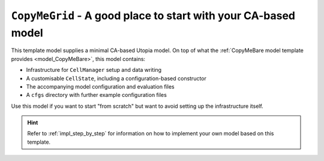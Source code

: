 .. _model_CopyMeGrid:

``CopyMeGrid`` - A good place to start with your CA-based model
===============================================================

This template model supplies a minimal CA-based Utopia model.
On top of what the :ref:`CopyMeBare model template provides <model_CopyMeBare>`, this model contains:

* Infrastructure for ``CellManager`` setup and data writing
* A customisable ``CellState``, including a configuration-based constructor
* The accompanying model configuration and evaluation files
* A ``cfgs`` directory with further example configuration files

Use this model if you want to start "from scratch" but want to avoid setting up the infrastructure itself.

.. hint::

    Refer to :ref:`impl_step_by_step` for information on how to implement your own model based on this template.
